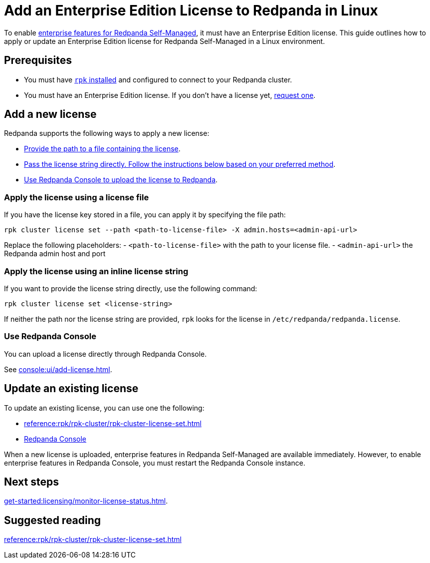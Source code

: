 = Add an Enterprise Edition License to Redpanda in Linux
:description: Learn how to add or update a Redpanda Enterprise Edition license in a Linux environment.

To enable xref:get-started:licensing/overview.adoc[enterprise features for Redpanda Self-Managed], it must have an Enterprise Edition license. This guide outlines how to apply or update an Enterprise Edition license for Redpanda Self-Managed in a Linux environment.

== Prerequisites

- You must have xref:get-started:rpk-install.adoc[`rpk` installed] and configured to connect to your Redpanda cluster.

- You must have an Enterprise Edition license. If you don't have a license yet, https://www.redpanda.com/contact[request one^].

== Add a new license

Redpanda supports the following ways to apply a new license:

- <<file, Provide the path to a file containing the license>>.
- <<inline, Pass the license string directly. Follow the instructions below based on your preferred method>>.
- <<console, Use Redpanda Console to upload the license to Redpanda>>.

[[file]]
=== Apply the license using a license file

If you have the license key stored in a file, you can apply it by specifying the file path:

```bash
rpk cluster license set --path <path-to-license-file> -X admin.hosts=<admin-api-url>
```

Replace the following placeholders:
- `<path-to-license-file>` with the path to your license file.
- `<admin-api-url>` the Redpanda admin host and port

[[inline]]
=== Apply the license using an inline license string

If you want to provide the license string directly, use the following command:

```bash
rpk cluster license set <license-string>
```

If neither the path nor the license string are provided, `rpk` looks for the license in `/etc/redpanda/redpanda.license`.

=== Use Redpanda Console

You can upload a license directly through Redpanda Console.

See xref:console:ui/add-license.adoc[].

== Update an existing license

To update an existing license, you can use one the following:

- xref:reference:rpk/rpk-cluster/rpk-cluster-license-set.adoc[]
- xref:console:ui/add-license.adoc[Redpanda Console]

When a new license is uploaded, enterprise features in Redpanda Self-Managed are available immediately. However, to enable enterprise features in Redpanda Console, you must restart the Redpanda Console instance.

== Next steps

xref:get-started:licensing/monitor-license-status.adoc[].

== Suggested reading

xref:reference:rpk/rpk-cluster/rpk-cluster-license-set.adoc[]
